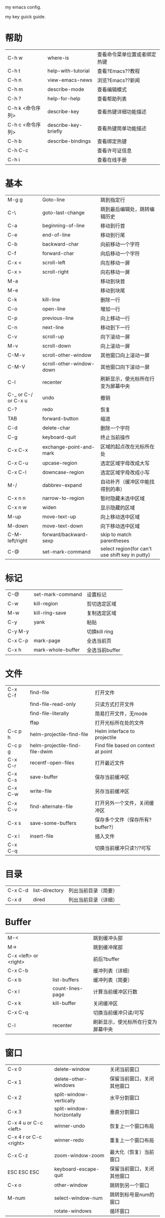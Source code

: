 # emacs
my emacs config.

my key guick guide.
* 帮助
| C-h w            | where-is             | 查看命令菜单位置或者绑定热键 |
| C-h t            | help-with-tutorial   | 查看?Emacs??教程             |
| C-h n            | view-emacs-news      | 浏览?Emacs??新闻             |
| C-h m            | describe-mode        | 查看编辑模式                 |
| C-h ?            | help-for-help        | 查看帮助列表                 |
| C-h k <命令序列> | describe-key         | 查看热键详细功能描述         |
| C-h c <命令序列> | describe-key-briefly | 查看热键简单功能描述         |
| C-h b            | describe-bindings    | 查看绑定热键                 |
| C-h C-c          |                      | 查看许可证信息               |
| C-h i            |                      | 查看在线手册                 |
					
* 基本
| M-g g               | Goto-line                | 跳到指定行                                      |
| C-\                 | goto-last-change         | 跳到最后编辑处，跳转编辑历史                    |
| C-a                 | beginning-of-line        | 移动到行首                                      |
| C-e                 | end-of-line              | 移动到行尾                                      |
| C-b                 | backward-char            | 向前移动一个字符                                |
| C-f                 | forward-char             | 向后移动一个字符                                |
| C-x <               | scroll-left              | 向左移动一屏                                    |
| C-x >               | scroll-right             | 向右移动一屏                                    |
| M-a                 |                          | 移动到块首                                      |
| M-e                 |                          | 移动到块尾                                      |
| C-k                 | kill-line                | 删除一行                                        |
| C-o                 | open-line                | 增加一行                                        |
| C-p                 | previous-line            | 向上移动一行                                    |
| C-n                 | next-line                | 移动到下一行                                    |
| C-v                 | scroll-up                | 向下滚动一屏                                    |
| M-v                 | scroll-down              | 向上滚动一屏                                    |
| C-M-v               | scroll-other-window      | 其他窗口向上滚动一屏                            |
| C-M-V               | scroll-other-window-down | 其他窗口向下滚动一屏                            |
| C-l                 | recenter                 | 刷新显示，使光标所在行变为屏幕中央              |
| C-_ or C-/ or C-x u | undo                     | 撤销                                            |
| C-?                 | redo                     | 恢复                                            |
| TAB                 | forward-button           | 缩进                                            |
| C-d                 | delete-char              | 删除一个字符                                    |
| C-g                 | keyboard-quit            | 终止当前操作                                    |
| C-x C-x             | exchange-point-and-mark  | 区域的起点改在光标所在处                        |
| C-x C-u             | upcase-region            | 选定区域字母改成大写                            |
| C-x C-l             | downcase-region          | 选定区域字母改成小写                            |
| M-/                 | dabbrev-expand           | 自动补齐（缓冲区中能找得到的串）                |
| C-x n n             | narrow-to-region         | 暂时隐藏未选中区域                              |
| C-x n w             | widen                    | 显示隐藏的区域                                  |
| M-up                | move-text-up             | 向上移动选中区域                                |
| M-down              | move-text-down           | 向下移动选中区域                                |
| C-M-left/right      | forward/backward-sexp    | skip to match parentheses                       |
| C-@                 | set-mark-command         | select region(for can't use shift key in putty) |

* 标记
| C-@     | set-mark-command  | 设置标记       |
| C-w     | kill-region       | 剪切选定区域   |
| M-w     | kill-ring-save    | 复制选定区域   |
| C-y     | yank              | 粘贴           |
| C-y M-y |                   | 切换kill ring  |
| C-x C-p | mark-page         | 全选当前页     |
| C-x h   | mark-whole-buffer | 全选当前buffer |
					
* 文件
| C-x C-f | find-file                      | 打开文件                            |
|         | find-file-read-only            | 只读方式打开文件                    |
|         | find-file-literally            | 简易打开文件，无mode                |
|         | ffap                           | 打开光标所在处的文件                |
| C-c p h | helm-projectile-find-file      | Helm interface to projectile        |
| C-c p g | helm-projectile-find-file-dwim | Find file based on context at point |
| C-x C-r | recentf-open-files             | 打开最近文件                        |
| C-x C-s | save-buffer                    | 保存当前缓冲区                      |
| C-x C-w | write-file                     | 另存当前缓冲区                      |
| C-x C-v | find-alternate-file            | 打开另外一个文件，关闭缓冲区        |
| C-x s   | save-some-buffers              | 保存多个文件（保存所有?buffer?）    |
| C-x i   | insert-file                    | 插入文件                            |
| C-x C-q |                                | 切换当前缓冲只读?/?可写             |
					
* 目录
| C-x C-d | list-directory | 列出当前目录（简要） |
| C-x d   | dired          | 列出当前目录（详细） |
					
* Buffer
| M-<                   |                  | 跳到缓冲头部                       |
| M->                   |                  | 跳到缓冲尾部                       |
| C-x <left> or <right> |                  | 前后?buffer                        |
| C-x C-b               |                  | 缓冲列表（详细）                   |
| C-x b                 | list-buffers     | 缓冲列表（简要）                   |
| C-x l                 | count-lines-page | 计算当前缓冲区行数                 |
| C-x k                 | kill-buffer      | 关闭缓冲区                         |
| C-x C-q               |                  | 切换当前缓冲只读/可写              |
| C-l                   | recenter         | 刷新显示，使光标所在行变为屏幕中央 |
					
* 窗口
| C-x 0                  | delete-window             | 关闭当前窗口               |
| C-x 1                  | delete-other-windows      | 保留当前窗口，关闭其他窗口 |
| C-x 2                  | split-window-vertically   | 水平分割窗口               |
| C-x 3                  | split-window-horizontally | 垂直分割窗口               |
| C-x 4 u or C-c <left>  | winner-undo               | 恢复上一个窗口布局         |
| C-x 4 r or C-c <right> | winner-redo               | 重复上一个窗口布局         |
| C-x C-z                | zoom-window-zoom          | 最大化（恢复）当前窗口     |
| ESC ESC ESC            | keyboard-escape-quit      | 保留当前窗口，关闭其他窗口 |
| C-x o                  | other-window              | 跳转到另一个窗口           |
| M-num                  | select-window-num         | 跳转到标号是num的窗口      |
|                        | rotate-windows            | 循环窗口                   |
					
* 程序（系统）
| C-g     | keyboard-quit       | 终止当前操作          |
| C-z     | suspend-frame       | emacs放入后台(window) |
| C-x C-z | suspend-frame       | emacs放入后台(linux)  |
|         | eval-current-buffer | 使.emacs立即生效      |
| C-x C-e | eval-last-sexp      |                       |
					
* 版本控制
** ediff
|   | ediff-buffers | 询问两个缓冲区的名字，然后比较       |
|   | ediff-files   | 询问两个文件的名字，加载之，然后比较 |
*** 在 control buffer 中，按键
| q              | ediff-quit                        | 关闭 ediff control buffer， 并退出 ediff                         |
| Space 或 n     | ediff-next-difference             | 下一个差异处                                                     |
| Del 或 p       | ediff-previous-difference         | 上一个差异处                                                     |
| [n]j           | ediff-jump-to-difference          | "有数字前缀 [n] 修饰，第n个差异处,n可为负数                      |
| v 或 C-v       | ediff-scroll-vertically           | 所有缓冲区同步向下滚动                                           |
| V 或 M-v       | ediff-scroll-vertically           | 所有缓冲区同步向上滚动                                           |
| <              | ediff-scroll-horizontally         | 所有缓冲区同步向左滚动                                           |
| >              | ediff-scroll-horizontally         | 所有缓冲区同步向右滚动                                           |
| (vertical bar) | ediff-toggle-split                | "切换缓冲区布局方式, 水平和竖直                                  |
| m              | ediff-toggle-wide-display         | 在正常 frame 大小和最大化之间切换                                |
| a              | ediff-copy-A-to-B                 | 把Buffer-A的内容复制到Buffer-B                                   |
| b              | ediff-copy-B-to-A                 | 把Buffer-B的内容复制到Buffer-A                                   |
| r a 或 r b     | ediff-restore-diff                | 恢复 Buffer-A 或 Buffer-B 差异区域中的被修改的内容               |
| A 或 B         | ediff-toggle-read-only            | 切换 Buffer-A 或 Buffer-B 的只读状态                             |
| g a 或 g b     | ediff-jump-to-difference-at-point | 根据光标在缓冲区中的位置，设置一个离它们最近的差异区域为当前活动 |
| C-l            | ediff-recenter                    | 恢复先前的所有缓冲区比较的高亮差异区。                           |
| !              | ediff-update-diffs                | 重新比较并高亮差异区域                                           |
| w a 或 w b     | ediff-save-buffer                 | 保存 Buffer-A 或 Buffer-B 到磁盘                                 |
| E              | ediff-documentation               | 打开 Ediff 文档                                                  |
| z              | ediff-suspend                     | "关闭 ediff control buffer, 只是挂起，可在以后恢复 ediff 状态    |
					
** git
1. git中除了第一次外，不提示输入密码：git config --global credential.helper store					
2. git config user.email "xxx@xxx.com"					
3. git config user.name "xxx"
   git通过ui来请求密码：(setenv "GIT_ASKPASS" "git-gui--askpass")
** magit
|   | magit-status | switch to the status buffer of that repository 使用这个命令查看Git的状态，在git中的命令为git status                       |
|   | s            | to stage files 把untracked或者unstaged文件的状态改成stage模式                                                             |
|   | c            | to commit (type in your commit message then C-c C-c to save the message and commit)  把所有staged文件都commit到索引仓库中 |
|   | P            | to do a git push Update remote refs along with associated objects                                                         |
|   | F            | to do a git pull Fetch from and merge with another repository or a local branch                                           |
|   | TAB          | Toggle hidden status of current section 用来转换显示当前文件的一些信息                                                    |
|   | i            | ignore file this will add the filename to the .gitignore file. 忽略当前文件的版本控制，如一些临时文件                     |
|   | I            | ignore file this will add the file to .git/infor/exclude                                                                  |
|   | C-h m        | Magit的使用帮助信息                                                                                                       |
					
** vc
| C-x v d | vc-directory         | 列出目录下修改过的文件 |
| C-x v l | vc-print-log         | 显示改动历史记录       |
| C-x v h | vc-insert-headers    | 插入版本控制信息       |
| C-x v v | vc-next-action       | 进入提交改动状态       |
| C-x v = | vc-diff              | 显示改动               |
| C-x v i | vc-register          | 加入文件到版本控制中   |
| C-x v r | vc-retrieve-snapshot | 取某一版本文件         |
					
* 查找
** 普通（isearch）
| C-r | isearch-backward-regexp | 向前查找（进入查找模式）                     |
| C-s | isearch-forward-regexp  | 向后查找（进入查找模式）                     |
|     | C-w                     | （查找模式时）把光标所在的单词作为查找对象   |
|     | C-g                     | （查找模式时）中断搜索，返回开始搜索的起点位 |
|     | M-c                     | （查找模式时）切换大小写敏感                 |
|     | M-e                     | （查找模式时）编辑要查找的内容               |
|     | M-n or?M-p              | （查找模式时）浏览查找历史纪录               |
** moccur
| M-o |   | （查找模式时）列出当前buffer内所有查找内容         |
| M-O |   | （查找模式时）列出所有打开的buffer内出现的查找内容 |
** ace
| M-r     | isearch-backward                | 向前查找（一秒内只输入一个字母进入ace模式，否则进入isearch模式，超过3个字母进入swoop模式） |
| M-s     | isearch-forward                 | 向后查找一秒内只输入一个字母进入ace模式，否则进入isearch模式，超过3个字母进入swoop模式）   |
| C-'     | ace-isearch-jump-during-isearch |                                                                                            |
| C-c SPC | ace-jump-mode                   |                                                                                            |
* 替换
| M-% | query-replace  | 查询替换                                         |
|     | SPACE或y       | 用新字符串替换原来的，并进入下一个位置           |
|     | DEL或n         | 不替换，进入下一个位置                           |
|     | .              | 在当前位置做替换后退出查询－替换操作             |
|     | ","            | 替换，并显示替换情况（再按空格或??y进入下一个位  |
|     | !              | 对后面的内容全部进行替换，不再提问               |
|     | ^              | 返回上一个替换了的位置                           |
|     | RETURN或q      | 退出查询替换操作                                 |
|     | C-r            | 进入递归编辑状态                                 |
|     | C-w            | 删除此处内容并进入递归编辑状态（好进行其他修改） |
|     | M-C-c          | 退出递归编辑状态，继续完成查询－替换操作         |
|     | C-]            | 退出递归编辑状态和查询替换操作                   |
|     | replace-string | 光标向下字符串替换                               |
|     | replace-regexp |                                                  |
					
* 跳回最近位置
| f5 | recent-jump-backward |
| f6 | recent-jump-forward  |
					
* shell
| M-p     |   | 重复上次命令     |
| C-c C-c |   | 中断命令         |
| C-c C-o |   | 清除上次命令结果 |
					
* compile
|           | compile | 编译                                                               |
| C-x `     |         | （出错信息中）下一个错误，一个窗口显示错误信息，另一个显示源码的出 |
| C-u C-x ` |         | 在compile buffer??列出同样的错误。                                 |
| C-c C-c   |         | 转到出错位置                                                       |
					
* debug
|                                              | M-x gdb              | gdb -i=mi path/exe 进入调试 |
| 启动gdb?调试器后，光标在源码文件缓冲区中时： |                      |                             |
|                                              | M-x gdb-many-windows | 切换多窗口模式              |
|                                              | C-x SPC              | 在当前行设置断点            |
|                                              | C-c C-c              | 中断                        |
|                                              | C-c C-z              | 中止                        |
|                                              | C-x C-a C-s          | step                        |
|                                              | C-x C-a C-n????      | next                        |
|                                              | C-x C-a C-t          | tbreak                      |
|                                              | C-x C-a C-r          | continue                    |
|                                              | C-x C-a C-d          | 删除当前断点                |
|                                              | C-x C-a C-l          | 到达最后一行                |
|                                              | ctrl-d               | 退出调试                    |
					
* helm
| M-x         | helm-M-x                         | List commands                                                                                     |
| C-c i       | helm-imenu                       | list function                                                                                     |
| C-c h i     | helm-semantic-or-imenu           | Helm interface to semantic/imenu                                                                  |
| M-y         | helm-show-kill-ring              | Shows the content of the kill ring                                                                |
| C-x b       | helm-mini                        | "Shows open buffers, recently opened files                                                        |
| C-c h o     | helm-occur                       | Similar to occur                                                                                  |
| C-x C-f/C-o | helm-find-files                  | "The helm version for find-file, same as ffap                                                     |
| C-z/C-j/TAB | persistent action                | expand the name when helm-find-files                                                              |
| C-s         | helm-ff-run-grep                 | Run grep from within helm-find-files                                                              |
| C-'         | ace-jump-helm-line               |                                                                                                   |
| M-i         | helm-swoop                       | When doing isearch, hand the word over to helm-swoop.(or:From helm-swoop to helm-multi-swoop-all) |
| M-I         | helm-swoop-back-to-last-point    |                                                                                                   |
| C-r         | helm-previous-line               | in swoop                                                                                          |
| C-s         | helm-next-line                   | in swoop                                                                                          |
| C-c C-e     |                                  | enter the edit mode in swoop                                                                      |
| C-x C-s     |                                  | leave the edit mode in swoop,apply changes to original buffer                                     |
| C-c M-i     | helm-multi-swoop                 |                                                                                                   |
| C-x M-i     | helm-multi-swoop-all             |                                                                                                   |
| C-c p h     | helm-projectile                  | Helm interface to projectile                                                                      |
|             | helm-projectile-switch-to-buffer |                                                                                                   |
|             | helm-projectile-find-file        |                                                                                                   |
|             | helm-projectile-switch-project   |                                                                                                   |
| C-c p g     | helm-projectile-find-file-dwim   | Find file based on context at point                                                               |
| C-x <n>     |                                  | jumps to before the hightlighted line.                                                            |
| C-c <n>     |                                  | jumps to after the highlighted line.                                                              |
					
* project（ile）
| C-c p C-h     |                                  | projectile help                                                                                         |
| C-c p f       |                                  | Display a list of all files in the project. With a prefix argument it will clear the cache first.       |
| C-c p d       |                                  | Display a list of all directories in the project. With a prefix argument it will clear the cache first. |
| C-c p s g     |                                  | Run grep on the files in the project.                                                                   |
| M-- C-c p s g |                                  | Run grep on?projectile-grep-default-files?in the project.                                               |
| C-c p v       |                                  | Run?vc-dir?on the root directory of the project.                                                        |
| C-c p b       |                                  | Display a list of all project buffers currently open.                                                   |
| C-c p a       |                                  | Switch between files with the same name but different extensions.                                       |
| C-c p o       |                                  | Runs?multi-occur?on all project buffers currently open.                                                 |
| C-c p r       |                                  | Runs interactive query-replace on all files in the projects.                                            |
| C-c p e       |                                  | Shows a list of recently visited project files.                                                         |
| C-c p h       | helm-projectile                  | Helm interface to projectile                                                                            |
|               | helm-projectile-switch-to-buffer |                                                                                                         |
|               | helm-projectile-find-file        |                                                                                                         |
|               | helm-projectile-switch-project   |                                                                                                         |
| C-c p g       | helm-projectile-find-file-dwim   | Find file based on context at point                                                                     |
| C-u C-c p f   |                                  | refresh cache file list                                                                                 |
					
* 高亮
| f7   | highlight-symbol-at-point | 高亮当前symbol |
| C-f7 | highlight-symbol-next     | 下一个高亮     |
| S-f7 | highlight-symbol-prev     | 上一个高亮     |

* tag
| M-.   | ggtags-find-tag-dwim   | find the tag at point.                                                                                        |
| M-]   | ggtags-find-reference  |                                                                                                               |
| C-M-. | ggtags-find-tag-regexp |                                                                                                               |
| "M-," |                        | find next same name symbol                                                                                    |
| M-*   |                        | go to last postion(press M-. place)                                                                           |
|       | M-n                    | *ggtags-global* buffer，Move to the next match.                                                               |
|       | M-p                    | *ggtags-global* buffer，Move to the previous match.                                                           |
|       | M-}                    | *ggtags-global* buffer，Move to next file.                                                                    |
|       | M-{                    | *ggtags-global* buffer，Move to previous file.                                                                |
|       | M-=                    | *ggtags-global* buffer，Move to the file where navigation session starts.                                     |
|       | M-<                    | *ggtags-global* buffer，Move to the first match.                                                              |
|       | M->                    | *ggtags-global* buffer，Move to the last match.                                                               |
|       | C-M-s or M-s s         | *ggtags-global* buffer，Use isearch to find the match.                                                        |
|       | RET                    | *ggtags-global* buffer，Found the right match so exit navigation mode. Resumable by M-, (tags-loop-continue). |
|       | M-*                    | *ggtags-global* buffer，Abort and go back to the location where the search was started.                       |

* 宏
| C-x ( | start-kbd-macro     | 开始录制宏             |
| C-x ) | end-kbd-macro       | 结束宏录制             |
| C-x e | call-last-kbd-macro | 执行上一次绑定的宏命令 |
* vlf
** in vlf buffer:
| C-c C-v n   | vlf-next-batch            |
| C-c C-v p   | vlf-prev-batch            |
| C-c C-v spc | vlf-next-batch-from-point |
| C-c C-v +   | vlf-change-batch-size     |
| C-c C-v -   | vlf-change-batch-size     |
| C-c C-v s   | vlf-re-search-forward     |
| C-c C-v r   | vlf-re-search-backward    |
| C-c C-v %   | vlf-query-replace         |
| C-c C-v o   | vlf-occur                 |
| C-c C-v [   | vlf-beginning-of-file     |
| C-c C-v ]   | vlf-end-of-file           |
| C-c C-v j   | vlf-jump-to-chunk         |
| C-c C-v l   | vlf-goto-line             |
| C-c C-v e   | vlf-ediff-buffers         |
| C-c C-v f   | vlf-toggle-follow         |
| C-c C-v g   | vlf-revert                |
** in vlf occur buffer:
| RET       | vlf-occur-visit                              |   |
| o         | vlf-occur-show(cursor still in occur buffer) |   |
| SPC       | scroll-up-command                            |   |
| <         | beginning-of-buffer                          |   |
| >         | end-of-buffer                                |   |
| ?         | describe-mode                                |   |
| g         | revert-buffer                                |   |
| h         | describe-mode                                |   |
| n         | vlf-occur-next-match                         |   |
| p         | vlf-occur-prev-match                         |   |
| q         | quit-window                                  |   |
| DEL       | scroll-down-command                          |   |
| S-SPC     | scroll-down-command                          |   |
| <mouse-1> | vlf-occur-visit                              |   |
| M-RET     | vlf-occur-visit-new-buffer                   |   |
|           | vlf-occur-save                               |   |					
* 字体
| C-= | text-scale-increase |   |
| C-- | text-scale-decrease |   |
					
* 编码转换
|   | dos2unix                         | convert a buffer from dos ^M end of lines to unix end of lines |
|   | unix2dos                         |                                                                |
|   | revert-buffer-with-coding-system | revert buffer coding system.                                   |
					
* rectangle block矩形块操作
| C-x r k |   | cut                    |
| C-x r y |   | paste                  |
| C-x r o |   | insert rectangle block |
| C-x r c |   | clear                  |
| C-x r t |   | insert text            |
					
* 包管理
|   | package-refresh-contents RET |
|   | package-install RET xxx RET  |
|   | package-list-packages RET    |
					
* Mode
** C(C++)
| M-a     | backward-sentence      | 移动到语句开头                                                                 |
| M-e     | forward-sentence       | 移动到语句结尾                                                                 |
| C-M-a   | beginning-of-defun     | 移动到函数开头                                                                 |
| C-M-e   | end-of-defun           | 移动到函数结尾                                                                 |
| C-M-\   | indent-region          | 选中代码格式化                                                                 |
| M-q     | c-fill-paragraph       | 若光标在注释文本中间，则进行段落重排，保留缩进和前导字符                       |
| C-M-h   | c-mark-function        | 把光标放在当前函数开头，把文本块标记放在函数结尾，即把函数整个选作为一个文本块 |
| C-c C-q | c-indent-defun         | 对整个函数进行缩进                                                             |
| C-c C-u | c-up-conditional       | 移动到当前预处理条件的开始位置                                                 |
| C-c C-p | c-backward-conditional | 移动到上一个预处理条件                                                         |
| C-c C-n | c-forward-conditional  | 移动到下一个预处理条件                                                         |
| M-;     | comment-dwim           | 在当前行尾部添加注释                                                           |
| C-c C-c | comment-region         | 对一块代码进行注释；                                                           |
|         | uncomment-region       | 取消注释用命令                                                                 |
| C-c C-\ | c-backslash-region     | 将区域中的每一行结尾都加入一个??'\'字符                                        |
| C-c i   | helm-imenu             | list function                                                                  |
| C-c h i | helm-semantic-or-imenu | Helm interface to semantic/imenu                                               |
** org
*** export: C-c C-e then type shortcut key of section, then type you select format.
*** 大纲
大纲模式可以隐藏缓冲区里的部分正文。Org 用绑定到 TAB 和 S-TAB 上的两个全命令来改变视图。

| TAB             | 子树循环：当加上一个前缀参数时（C-u TAB），在下面的状态中改变当前子树的视图 |
|                 | FOLDED->CHILDREN->SUBTREE                                                   |
|                 | 当加上shift键时会触发全局的视图循环。                                       |
| S-TAB和C-u TAB  | 全局循环：使整个缓冲区在下列状态中循环                                      |
|                 | OVERVIEW->CONTENTS->SHOWALL                                                 |
| C-u C-u C-u TAB | 显示全部，包括drawers。                                                     | 
  
**** 折叠大纲

| 快捷键 | 命令         | 说明                                                               |
|--------+--------------+--------------------------------------------------------------------|
| S-TAB  | org-shifttab | 循环切换整个文档的大纲状态（三种状态：折叠，打开下一级，打开全部） |
|--------+--------------+--------------------------------------------------------------------|
| TAB    | org-cycle    | 循环切换光标所在大纲的状态                                         |

**** 在大纲之间移动

| 快捷键    | 命令 | 说明                        |
|-----------+------+-----------------------------|
| C-c C-n/p |      | 下/上一标题                 |
|-----------+------+-----------------------------|
| C-c C-f/b |      | 下/上一标题（仅限同级标题） |
|-----------+------+-----------------------------|
| C-c C-u   |      | 跳到上一级标题              |
|-----------+------+-----------------------------|
| C-c C-j   |      | 切换到大纲浏览状态          |

**** 基于大纲的编辑

| 快捷键                | 命令 | 说明                                                       |
|-----------------------+------+------------------------------------------------------------|
| M-RET                 |      | 插入一个同级标题                                           |
| M-S-RET               |      | 插入一个同级TODO 标题                                      |
| M-LEFT/RIGHT          |      | 将当前标题升/降级                                          |
| M-S-LEFT/RIGHT        |      | 将子树升/降级                                              |
| M-S-UP/DOWN           |      | 将子树上/下移                                              |
| C-c *                 |      | 将本行设为标题/正文                                        |
| C-c C-w               |      | 将子树或区域移动到另一标题处（跨缓冲区）                   |
| C-x n s/w             |      | 只显示当前子树/返回                                        |
| C-c C-x b             |      | 在新缓冲区显示当前分支（类似C-x n s)                       |
| C-c /                 |      | 只列出包含搜索结果的大纲，并高亮，支持多种搜索方式         |
| C-c C-c               |      | 取消高亮                                                   |
|-----------------------+------+------------------------------------------------------------|
| TAB（新的空的条目中） |      | 	如果新的条目中还没有文字，TAB 会调整到合适的级别。 |

*** 文本列表
无序列表项以‘-’、‘+’或者‘*‘开头。
有序列表项以‘1.’、‘1)’或者开头。
描述列表用‘::’将项和描述分开。
同一列表中的项的第一行必须缩进相同程度。当下一行的缩进与列表项的的开头的符号或者数字相同或者更小时，这一项就结束了。
当所有的项都关上时，或者后面有两个空行时，列表就结束了。

当光标位于一项的第一行时（带有项标志符号的行），下面的命令将会作用于该项：

| TAB            | 折叠项                                                                                               |
| M-RET          | 在当前级别插入一个项，有前缀时是强制新建一个标题                                                     |
| M-S-RET        | 插入一个带有复先框的项（见 2.5 节［复先框］）                                                        |
| M-S-UP/DOWN    | 将当前项和它的子项向上/下移动（和相同的缩进的前/后一个项交换位置）。如果列表是有序的，数字会自动改变 |
| M-LEFT/M-RIGHT | 提升/降低项的缩进，不包含子项                                                                        |
| M-S-LEFT/RIGHT | 提升/降低项的缩进，包含子项                                                                          |
| C-c C-c        | 如果项中有复先框，就触发改变其状态。并且自动保持本项的符号与缩进在列表中的一致性                     |
| C-c -          | 循环改变将当前列表的项标志符号                                                                       |

*** 表格
任何以‘|’为首个非空字符的行都会被认为是表格的一部分。’|‘也是列分隔符。
当你在表格内部输入 TAB、RET 或者 C-c C-c 时表格都会自动调整。TAB 会进入下一个区域（RET 进入下一行）并且创建一个新的行。
当按 TAB、S-TAB 或者 RET 将光标移动到其他区域时，区域中会自动填充一些空格。
表格的缩进程度可以在第一行设定。以’|-’开头的一行会作为一个水平分隔行，当它下次调整排列时会将‘-’扩展至填充整行。

**** 创建和转换表格

| 快捷键   | 命令 | 说明             |
|----------+------+------------------|
| C-c 竖线 |      | 创建或转换成表格 |

**** 调整和区域移动  

| 快捷键  | 命令 | 说明                           |
|---------+------+--------------------------------|
| C-c C-c |      | 调整表格，不移动光标           |
| TAB     |      | 移动到下一区域，必要时新建一行 |
| S-TAB   |      | 移动到上一区域                 |
| RET     |      | 移动到下一行，必要时新建一行   |

**** 编辑行和列

| 快捷键         | 命令 | 说明                             |
|----------------+------+----------------------------------|
| M-LEFT/RIGHT   |      | 移动列                           |
| M-UP/DOWN      |      | 移动行                           |
| M-S-LEFT/RIGHT |      | 删除/插入列                      |
| M-S-UP/DOWN    |      | 删除/插入行                      |
| C-c -          |      | 添加水平分割线                   |
| C-c RET        |      | 添加水平分割线并跳到下一行       |
| C-c ^          |      | 根据当前列排序，可以选择排序方式 |

*** 待办事项
Org 模式并不用一个单独的文件来维持TODO列表。它是一些笔记的集合体，因为TODO列表是在你记录笔记的过程中逐渐形成的。
**** 使用TODO状态
当标题以 TODO 开关时它就成为了一个 TODO 项，下面是一些使用 TODO 项的常用命令：

| C-c C-t      | 	将当前项的状态在（unmarked）->TODO->DONE 之间循环切换，同样的切换也可以在时间轴（timeline） 和议程（ agenda） 的缓冲区（buffer）中用 t 键“远程”进行 |   |
| S-RIGHT/LEFT | 	选择下一个/上一个 TODO 状态，与上面的循环方式相同。                                                                                                   |   |
| C-c / t      | 	在稀疏树中显示 TODO 项。将 buffer 折叠，但是会显示 TODO 项和它们所在的层次的标题。                                                                    |   |
| C-c a t      | 	显示全局 TODO 列表。从所有的议程文件中收集 TODO 项到一个缓冲区中。详见 10.3.2 节。                                                                    |   |
| S-M-RET      | 	在当前项下插入一个新的 TODO 项。                                                                                                                      |   |
|              |                                                                                                                                                               |   |

*** 优先级
Org模式支持三个优先级别：’A‘、’B‘和’C‘。’A‘是最高级别，如不指定，’B‘是默认的。优先级只在议程中有用。

| C-c ,  | 设置当前标题的优先级。按^^^选择一个级别，或者SPC删除标记（cookie）。 |
| S-UP   |                                                                      |
| S-Down | 增加/减少当前标题的优先级。                                          | 
  
*** 任务细分
为了能对已经完成的任务有个大致的了解，你可以在标题的任何地方插入‘[/]’或者‘[%]’。
当每个子任务的状态变化时，或者当你在标记上按 C-c C-c时，这些标记状态也会随之更新。例如：

#+BEGIN_EXAMPLE
 * Organize Party [33%]
 ** TODO Call people [1/2]
 *** TODO Peter
 *** DONE Sarah
 ** TODO Buy food
 ** DONE Talk to neighbor
 #+END_EXAMPLE

*** 复选框
当纯文本中的项以‘[]’开头时，就会变成一个复选框。复选框不会包含在全局 TODO 列表中，
所以它们很适合地将一个任务划分成几个简单的步骤。下面是一个复选框的例子：

#+BEGIN_EXAMPLE
 * TODO Organize party [1/3]
  - [-] call people [1/2]
    - [ ] Peter
    - [X] Sarah
  - [X] order food
  - [ ] think about what music to play
#+END_EXAMPLE

复选框是分层工作的。所以如果一个复选框项目如果还有子复选框，触发子复选框将会使该复选框变化以反映出一个、多个还是没有子复选框被选中。

下面是处理复选框的命令：
| C-c C-c | 	触发复选框的状态或者（加上前缀）触发复选框的的存在状态。       |
| M-S-RET | 	增加一个带有复选框的项。这只在光标处于纯文本列表项中才起使用。 |

*** 标签
标签默认是粗体，并和标题具有相同的颜色。
**** 标签继承
标签具有大纲树的继承结构。如果一个标题具有某个标签，它的所有子标题也会继承这个标签。
**** 设置标签
在标题后可以很容易地输入标签。在冒号之后，M-TAB 可以补全标签。也有一些专门的命令用于输入标签：
| C-c C-q | 为当前标题输入标签。Org 模式既支持补全，也支持单键接口来设置标签，见下文。回车之后，标签会被插入，并放到第 org-tags-column 列。如果用前缀 C-u，会把当前缓冲区中的所有标签都对齐到那一列，这看起来很酷。 |
| C-c C-c | 当光标处于标题上时，这个命令同C-c C-q。                                                                                                                                                                 |
**** 标签查找
| C-c \   |                                                                                                                                 |
| C-c / m | 	用匹配标签搜索的所有标题构造一个稀疏树。带前缀参数C-u时，忽略所有还是TODO行的标题。                                     |
| C-c a m | 	用所有议程文件匹配的标签构造一个全局列表。见第 10.3.3 节。                                                              |
| C-c a M | 	用所有议程文件匹配的标签构造一个全局列表，但只搜索 TODO 项，并强制搜索所有子项（见变量 org-tags-match-listsublevels）。 |
这些命令都会提示输入字符串，字符串支持基本的逻辑去处。像“+boss+urgent-project1”，是搜索所有的包含标签“boss”和“urgent”但不含“project1”的项；
而 “Kathy|Sally”，搜索标签包含“Kathy”或者“Sally”和项。搜索字符串的语法很丰富，支持查找TODO关键字、条目级别和属性。
*** 属性
属性是一些与条目关联的键值对。它们位于一个名为 PROPERTIES 的特殊抽屉中。第一个属性都单独一行，键在前（被冒号包围），值在后：
通过设置属性 “:Xyz_ALL:” ，你可以为属性 “:Xyz:” 设置所有合法的值。这个特定的属性是有 继承性 的，
即，如果你是在第 1 级别设置的，那么会被应用于整个树。当合法的值设定之后，设置对应的属性就很容易了，并且不容易出现打字错误。
用CD唱片集为例，我们可以预定义发行商和盒中的光盘数目：
#+BEGIN_EXAMPLE
 * CD collection
  :PROPERTIES:
  :NDisks_ALL: 1 2 3 4
  :Publisher_ALL: "Deutsche Grammophon" Philips EMI
  :END:
#+END_EXAMPLE
| C-c C-x p | 	设置一个属性。会询问属性名和属性值。 |
| C-c C-c d | 	从当前项中删除一个属性。             |

*** 日期和时间
**** 创建时间戳
时间戳要有特定的格式，这样才能被Org模式识别。下面的命令可以用来正确地处理时间戳的格式。

| C-c .        | 	询问日期并输入正确的时间戳。当光标处理一个时间戳之上时，是修改这个时间戳，而不是插入一个新的。如果这个命令连用再次，就会插入一个时间段。加上前缀会附带当前时间。                                                   |
| C-c !        | 	功能同C-c .，但是插入的是一个未激活的时间戳。                                                                                                                                                                      |
| S-LEFT/RIGHT | 	将光标处理的时间戳改变一天。                                                                                                                                                                                       |
| S-UP/DOWN    | 	改变时间戳中光标下的项。光标可以处在年、月、日、时或者分之上。当时间戳包含一个时间段时，如 “15:30-16:30”，修改第一个时间，会自动同时修改第二个时间，以保持时间段长度不变。想修改时间段长度，可以修改第二个时间。 |
**** 截止期限和计划安排
***** 截止期限
|C-c C-d|在标题下面一行插入一个带有“DEADLINE”关键字的时间戳。|
***** 日程安排
| C-c C-s | 在标题下面插入一个带有“SCHEDULED”关键字的时间戳。 |
**** 记录工作时间
| C-c C-x C-i     | 开始当前条目的计时（clock-in）。这会插入一个 CLOCK 关键字和一个时间戳。加上 C-u 前缀，从当前已经计时的任务中选择任务。 |   |
| C-c C-x C-o     | 停止计时（clock-out）。这会在开始计时的地方插入另一个时间戳。它会直接计算使用时间并插入到时间段的后面如 “=> HH:MM”。 |   |
| C-c C-x C-e     | 为当前的计时任务更新进度。                                                                                             |   |
| C-c C-x C-x     | 取消当前的计时。当你误操作打开一个计时时，或者转而去做其他事情时，这个命令就很有用。                                   |   |
| C-c C-x C-j     | 跳转到包含当前正在运行的计时的任务条目。用 C-uf前缀从当前计时的任务中选择。                                            |   |
| C-c C-x C-r     | 在当前文件插入一个包含像 Org 表格一样的计时报告的动态块。当光标正处于一个存在的块上时，更新它。                        |   |
|                 | #+BEGIN: clocktable :maxlevel 2 :emphasize nil :scope file                                                             |   |
|                 | #+END: clocktable                                                                                                      |   |
|                 | 如何定制视图，见手册                                                                                                   |   |
| C-c C-c	 | 在一个已经存在的计时表格之上时，更新它。 更新动态块。光标需要置于动态块 #+BEGIN 这行。                                 |   |
	
** javascript
** css			
